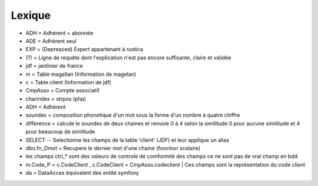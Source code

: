 Lexique
=======

- ADH = Adhérent + abonnée 
- ADE = Adhérent seul 
- EXP = (Depreaced) Expert appartenant à rustica 
- (?) = Ligne de requête dont l'explication n'est pas encore suffisante, claire et validée 
- jdf = jardinier de france
- m = Table magellan (Information de magelan)
- c = Table client (Information de jdf)
- CmpAsso = Compte associatif
- charindex = strpos (php)
- ADH = Adhérent 
- soundex = composition phonetique d'un mot sous la forme d'un nombre à quatre chiffre
- difference = calcule le soundex de deux chaines et renvoie 0 à 4 selon la similitude 0 pour aucune similitude et 4 pour beaucoup de similitude
- SELECT -- Selectionne les champs de la table 'client' (JDF) et leur applique un alias
- dbo.fn_Dmot = Recupere le dernier mot d'une chaine (fonction scalaire)
- les champs ctrl_* sont des valeurs de controle de comformité des champs ce ne sont pas de vrai champ en bdd
- m.Code_P = c.CodeClient , c.CodeClient = CmpAsso.codeclient | Ces champs sont la représentation du code client
- da = DataAcces équivalent des entité symfony
